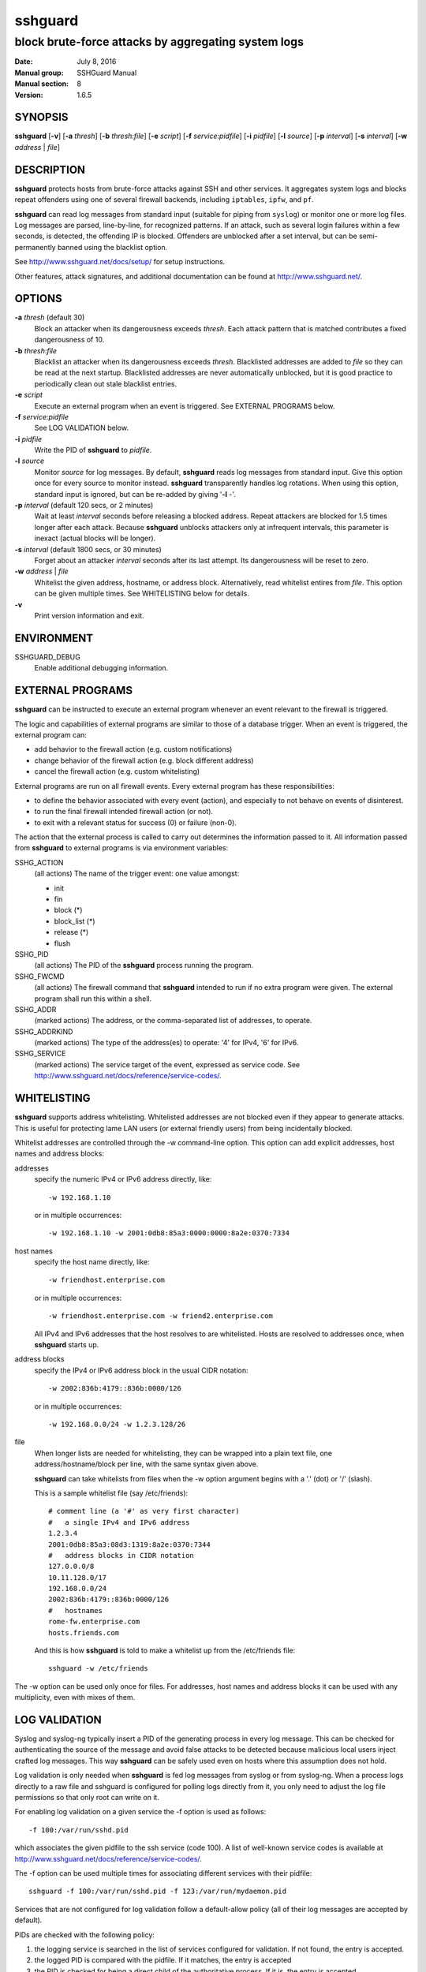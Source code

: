 .. Copyright (c) 2007,2008,2009,2010 Mij <mij@sshguard.net>

.. Permission to use, copy, modify, and distribute this software for any
.. purpose with or without fee is hereby granted, provided that the above
.. copyright notice and this permission notice appear in all copies.

.. THE SOFTWARE IS PROVIDED "AS IS" AND THE AUTHOR DISCLAIMS ALL WARRANTIES
.. WITH REGARD TO THIS SOFTWARE INCLUDING ALL IMPLIED WARRANTIES OF
.. MERCHANTABILITY AND FITNESS. IN NO EVENT SHALL THE AUTHOR BE LIABLE FOR
.. ANY SPECIAL, DIRECT, INDIRECT, OR CONSEQUENTIAL DAMAGES OR ANY DAMAGES
.. WHATSOEVER RESULTING FROM LOSS OF USE, DATA OR PROFITS, WHETHER IN AN
.. ACTION OF CONTRACT, NEGLIGENCE OR OTHER TORTIOUS ACTION, ARISING OUT OF
.. OR IN CONNECTION WITH THE USE OR PERFORMANCE OF THIS SOFTWARE.

========
sshguard
========

----------------------------------------------------
block brute-force attacks by aggregating system logs
----------------------------------------------------

:Date: July 8, 2016
:Manual group: SSHGuard Manual
:Manual section: 8
:Version: 1.6.5

SYNOPSIS
========
**sshguard** [**-v**]
[**-a** `thresh`]
[**-b** `thresh`:`file`]
[**-e** `script`]
[**-f** `service`:`pidfile`]
[**-i** `pidfile`]
[**-l** `source`]
[**-p** `interval`]
[**-s** `interval`]
[**-w** `address` | `file`]

DESCRIPTION
===========
**sshguard** protects hosts from brute-force attacks against SSH and other
services. It aggregates system logs and blocks repeat offenders using one of
several firewall backends, including ``iptables``, ``ipfw``, and ``pf``.

**sshguard** can read log messages from standard input (suitable for piping
from ``syslog``) or monitor one or more log files. Log messages are parsed,
line-by-line, for recognized patterns. If an attack, such as several login
failures within a few seconds, is detected, the offending IP is blocked.
Offenders are unblocked after a set interval, but can be semi-permanently
banned using the blacklist option.

See http://www.sshguard.net/docs/setup/ for setup instructions.

Other features, attack signatures, and additional documentation can be found
at http://www.sshguard.net/.

OPTIONS
=======
**-a** `thresh` (default 30)
    Block an attacker when its dangerousness exceeds `thresh`. Each attack
    pattern that is matched contributes a fixed dangerousness of 10.

**-b** `thresh`:`file`
    Blacklist an attacker when its dangerousness exceeds `thresh`.
    Blacklisted addresses are added to `file` so they can be read at the
    next startup. Blacklisted addresses are never automatically unblocked,
    but it is good practice to periodically clean out stale blacklist
    entries.

**-e** `script`
    Execute an external program when an event is triggered. See EXTERNAL
    PROGRAMS below.

**-f** `service`:`pidfile`
    See LOG VALIDATION below.

**-i** `pidfile`
    Write the PID of **sshguard** to `pidfile`.

**-l** `source`
    Monitor `source` for log messages. By default, **sshguard** reads log
    messages from standard input. Give this option once for every source to
    monitor instead. **sshguard** transparently handles log rotations. When
    using this option, standard input is ignored, but can be re-added by
    giving '**-l** -'.

**-p** `interval` (default 120 secs, or 2 minutes)
    Wait at least `interval` seconds before releasing a blocked address.
    Repeat attackers are blocked for 1.5 times longer after each attack.
    Because **sshguard** unblocks attackers only at infrequent intervals,
    this parameter is inexact (actual blocks will be longer).

**-s** `interval` (default 1800 secs, or 30 minutes)
    Forget about an attacker `interval` seconds after its last attempt. Its
    dangerousness will be reset to zero.

**-w** `address` | `file`
    Whitelist the given address, hostname, or address block. Alternatively,
    read whitelist entires from `file`. This option can be given multiple
    times. See WHITELISTING below for details.

**-v**
    Print version information and exit.

ENVIRONMENT
===========
SSHGUARD_DEBUG
    Enable additional debugging information.

EXTERNAL PROGRAMS
=================
**sshguard** can be instructed to execute an external program whenever an event
relevant to the firewall is triggered.

The logic and capabilities of external programs are similar to those of a
database trigger. When an event is triggered, the external program can:

* add behavior to the firewall action (e.g. custom notifications)
* change behavior of the firewall action (e.g. block different address)
* cancel the firewall action (e.g. custom whitelisting)

External programs are run on all firewall events. Every external program has
these responsibilities:

* to define the behavior associated with every event (action), and especially to
  not behave on events of disinterest.
* to run the final firewall intended firewall action (or not).
* to exit with a relevant status for success (0) or failure (non-0).

The action that the external process is called to carry out determines the
information passed to it. All information passed from **sshguard** to external
programs is via environment variables:

SSHG_ACTION
  (all actions) The name of the trigger event: one value amongst:

  * init
  * fin
  * block (*)
  * block_list (*)
  * release (*)
  * flush

SSHG_PID
  (all actions) The PID of the **sshguard** process running the program.

SSHG_FWCMD
  (all actions) The firewall command that **sshguard** intended to run if no
  extra program were given. The external program shall run this within a shell.

SSHG_ADDR
  (marked actions) The address, or the comma-separated list of addresses, to
  operate.

SSHG_ADDRKIND
  (marked actions) The type of the address(es) to operate: '4' for IPv4, '6'
  for IPv6.

SSHG_SERVICE
  (marked actions) The service target of the event, expressed as service code.
  See http://www.sshguard.net/docs/reference/service-codes/.

WHITELISTING
============
**sshguard** supports address whitelisting. Whitelisted addresses are not
blocked even if they appear to generate attacks. This is useful for protecting
lame LAN users (or external friendly users) from being incidentally blocked.

Whitelist addresses are controlled through the -w command-line option. This
option can add explicit addresses, host names and address blocks:

addresses
  specify the numeric IPv4 or IPv6 address directly, like::

        -w 192.168.1.10

  or in multiple occurrences::

        -w 192.168.1.10 -w 2001:0db8:85a3:0000:0000:8a2e:0370:7334

host names
  specify the host name directly, like::

        -w friendhost.enterprise.com

  or in multiple occurrences::

        -w friendhost.enterprise.com -w friend2.enterprise.com

  All IPv4 and IPv6 addresses that the host resolves to are whitelisted. Hosts
  are resolved to addresses once, when **sshguard** starts up.

address blocks
  specify the IPv4 or IPv6 address block in the usual CIDR notation::

        -w 2002:836b:4179::836b:0000/126

  or in multiple occurrences::

        -w 192.168.0.0/24 -w 1.2.3.128/26

file
  When longer lists are needed for whitelisting, they can be wrapped into a
  plain text file, one address/hostname/block per line, with the same syntax
  given above.

  **sshguard** can take whitelists from files when the -w option argument begins
  with a '.' (dot) or '/' (slash).

  This is a sample whitelist file (say /etc/friends)::

      # comment line (a '#' as very first character)
      #   a single IPv4 and IPv6 address
      1.2.3.4
      2001:0db8:85a3:08d3:1319:8a2e:0370:7344
      #   address blocks in CIDR notation
      127.0.0.0/8
      10.11.128.0/17
      192.168.0.0/24
      2002:836b:4179::836b:0000/126
      #   hostnames
      rome-fw.enterprise.com
      hosts.friends.com

  And this is how **sshguard** is told to make a whitelist up from the
  /etc/friends file::

        sshguard -w /etc/friends

The -w option can be used only once for files. For addresses, host names and
address blocks it can be used with any multiplicity, even with mixes of them.

LOG VALIDATION
==============
Syslog and syslog-ng typically insert a PID of the generating process in every
log message. This can be checked for authenticating the source of the message
and avoid false attacks to be detected because malicious local users inject
crafted log messages. This way **sshguard** can be safely used even on hosts
where this assumption does not hold.

Log validation is only needed when **sshguard** is fed log messages from syslog
or from syslog-ng. When a process logs directly to a raw file and sshguard is
configured for polling logs directly from it, you only need to adjust the log
file permissions so that only root can write on it.

For enabling log validation on a given service the -f option is used as
follows::

      -f 100:/var/run/sshd.pid

which associates the given pidfile to the ssh service (code 100). A list of
well-known service codes is available at
http://www.sshguard.net/docs/reference/service-codes/.

The -f option can be used multiple times for associating different services with
their pidfile::

      sshguard -f 100:/var/run/sshd.pid -f 123:/var/run/mydaemon.pid

Services that are not configured for log validation follow a default-allow
policy (all of their log messages are accepted by default).

PIDs are checked with the following policy:

1. the logging service is searched in the list of services configured for
   validation. If not found, the entry is accepted.
2. the logged PID is compared with the pidfile. If it matches, the entry is
   accepted
3. the PID is checked for being a direct child of the authoritative process. If
   it is, the entry is accepted.
4. the entry is ignored.

Low I/O load is committed to the operating system because of an internal caching
mechanism. Changes in the pidfile value are handled transparently.

SEE ALSO
========
syslog(1), syslog.conf(5), hosts_access(5)

Glossary: http://www.sshguard.net/docs/terminology/

Website: http://www.sshguard.net/

AUTHORS
=======
Michele Mazzucchi <mij@bitchx.it>, Kevin Zheng <kevinz5000@gmail.com>
